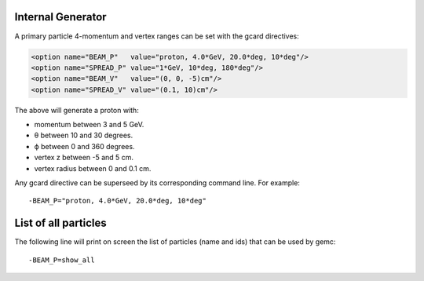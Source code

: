 Internal Generator
------------------

A primary particle 4-momentum and vertex ranges can be set with the gcard directives:

.. code-block:: guess

	<option name="BEAM_P"   value="proton, 4.0*GeV, 20.0*deg, 10*deg"/>
	<option name="SPREAD_P" value="1*GeV, 10*deg, 180*deg"/>
	<option name="BEAM_V"   value="(0, 0, -5)cm"/>
	<option name="SPREAD_V" value="(0.1, 10)cm"/>


The above will generate a proton with:

* momentum between 3 and 5 GeV.
* θ between 10 and 30 degrees.
* ϕ between 0 and 360 degrees.
* vertex z between -5 and 5 cm.
* vertex radius between 0 and 0.1 cm.

Any gcard directive can be superseed by its corresponding command line. For example::

 -BEAM_P="proton, 4.0*GeV, 20.0*deg, 10*deg"


List of all particles
---------------------

The following line will print on screen the list of particles (name and ids) that can be used
by gemc::

 -BEAM_P=show_all




